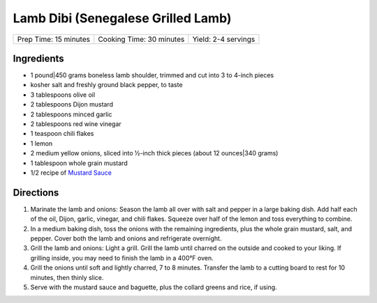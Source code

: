Lamb Dibi (Senegalese Grilled Lamb)
===================================

+-----------------------+--------------------------+---------------------+
| Prep Time: 15 minutes | Cooking Time: 30 minutes | Yield: 2-4 servings |
+-----------------------+--------------------------+---------------------+

Ingredients
-----------

- 1 pound|450 grams boneless lamb shoulder, trimmed and cut into 3 to 4-inch pieces 
- kosher salt and freshly ground black pepper, to taste
- 3 tablespoons olive oil
- 2 tablespoons Dijon mustard
- 2 tablespoons minced garlic
- 2 tablespoons red wine vinegar 
- 1 teaspoon chili flakes
- 1 lemon
- 2 medium yellow onions, sliced into ½-inch thick pieces (about 12 ounces|340 grams)
- 1 tablespoon whole grain mustard
- 1/2 recipe of `Mustard Sauce <#mustard-sauce>`__

Directions
----------

1. Marinate the lamb and onions: Season the lamb all over with salt and
   pepper in a large baking dish. Add half each of the oil, Dijon, garlic,
   vinegar, and chili flakes. Squeeze over half of the lemon and toss
   everything to combine. 
2. In a medium baking dish, toss the onions with the remaining ingredients,
   plus the whole grain mustard, salt, and pepper. Cover both the lamb and
   onions and refrigerate overnight.
3. Grill the lamb and onions: Light a grill. Grill the lamb until charred
   on the outside and cooked to your liking. If grilling inside, you may
   need to finish the lamb in a 400°F oven.
4. Grill the onions until soft and lightly charred, 7 to 8 minutes.
   Transfer the lamb to a cutting board to rest for 10 minutes, then thinly
   slice. 
5. Serve with the mustard sauce and baguette, plus the collard greens and
   rice, if using. 
